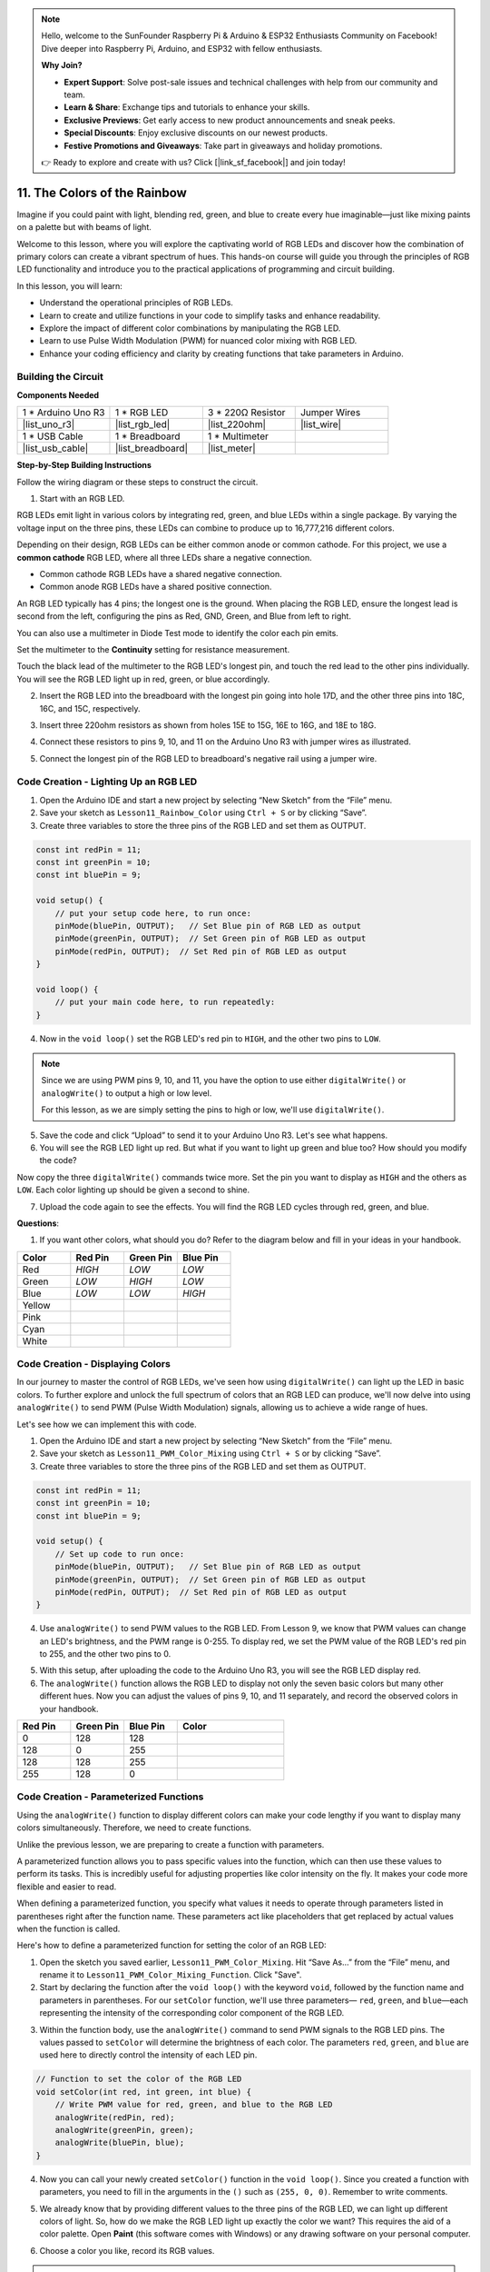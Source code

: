 .. note::

    Hello, welcome to the SunFounder Raspberry Pi & Arduino & ESP32 Enthusiasts Community on Facebook! Dive deeper into Raspberry Pi, Arduino, and ESP32 with fellow enthusiasts.

    **Why Join?**

    - **Expert Support**: Solve post-sale issues and technical challenges with help from our community and team.
    - **Learn & Share**: Exchange tips and tutorials to enhance your skills.
    - **Exclusive Previews**: Get early access to new product announcements and sneak peeks.
    - **Special Discounts**: Enjoy exclusive discounts on our newest products.
    - **Festive Promotions and Giveaways**: Take part in giveaways and holiday promotions.

    👉 Ready to explore and create with us? Click [|link_sf_facebook|] and join today!

11. The Colors of the Rainbow
=======================================
Imagine if you could paint with light, blending red, green, and blue to create every hue imaginable—just like mixing paints on a palette but with beams of light.

.. .. image:: img/12_rgb_mix.png
..     :width: 300
..     :align: center

.. raw:: html

    <video muted controls style = "max-width:90%">
        <source src="_static/video/11_rainbow_color.mp4" type="video/mp4">
        Your browser does not support the video tag.
    </video>

Welcome to this lesson, where you will explore the captivating world of RGB LEDs and discover how the combination of primary colors can create a vibrant spectrum of hues. This hands-on course will guide you through the principles of RGB LED functionality and introduce you to the practical applications of programming and circuit building.

In this lesson, you will learn:

* Understand the operational principles of RGB LEDs.
* Learn to create and utilize functions in your code to simplify tasks and enhance readability.
* Explore the impact of different color combinations by manipulating the RGB LED.
* Learn to use Pulse Width Modulation (PWM) for nuanced color mixing with RGB LED.
* Enhance your coding efficiency and clarity by creating functions that take parameters in Arduino.

Building the Circuit
-----------------------

**Components Needed**

.. list-table:: 
   :widths: 25 25 25 25
   :header-rows: 0

   * - 1 * Arduino Uno R3
     - 1 * RGB LED
     - 3 * 220Ω Resistor
     - Jumper Wires
   * - |list_uno_r3| 
     - |list_rgb_led| 
     - |list_220ohm| 
     - |list_wire| 
   * - 1 * USB Cable
     - 1 * Breadboard
     - 1 * Multimeter
     -
   * - |list_usb_cable| 
     - |list_breadboard| 
     - |list_meter|
     -
     
**Step-by-Step Building Instructions**

Follow the wiring diagram or these steps to construct the circuit.

.. image:: img/12_mix_color_bb_4.png
    :width: 500
    :align: center

1. Start with an RGB LED.

RGB LEDs emit light in various colors by integrating red, green, and blue LEDs within a single package. By varying the voltage input on the three pins, these LEDs can combine to produce up to 16,777,216 different colors.

.. image:: img/12_mix_color_rgb.png
    :width: 400
    :align: center

Depending on their design, RGB LEDs can be either common anode or common cathode. For this project, we use a **common cathode** RGB LED, where all three LEDs share a negative connection.

* Common cathode RGB LEDs have a shared negative connection.
* Common anode RGB LEDs have a shared positive connection.

.. image:: img/12_rgb_cc_ca.jpg
    :width: 600
    :align: center

An RGB LED typically has 4 pins; the longest one is the ground. When placing the RGB LED, ensure the longest lead is second from the left, configuring the pins as Red, GND, Green, and Blue from left to right.

.. image:: img/12_mix_color_rgb_1.jpg
    :width: 200
    :align: center

You can also use a multimeter in Diode Test mode to identify the color each pin emits.

Set the multimeter to the **Continuity** setting for resistance measurement.

.. image:: img/multimeter_diode_measure.png
    :width: 300
    :align: center

Touch the black lead of the multimeter to the RGB LED's longest pin, and touch the red lead to the other pins individually. You will see the RGB LED light up in red, green, or blue accordingly.

.. image:: img/12_mix_color_measure_pin.png
    :width: 500
    :align: center

2. Insert the RGB LED into the breadboard with the longest pin going into hole 17D, and the other three pins into 18C, 16C, and 15C, respectively.

.. image:: img/12_mix_color_bb_1.png
    :width: 500
    :align: center

3. Insert three 220ohm resistors as shown from holes 15E to 15G, 16E to 16G, and 18E to 18G.

.. image:: img/12_mix_color_bb_2.png
    :width: 500
    :align: center

4. Connect these resistors to pins 9, 10, and 11 on the Arduino Uno R3 with jumper wires as illustrated.

.. image:: img/12_mix_color_bb_3.png
    :width: 500
    :align: center

5. Connect the longest pin of the RGB LED to breadboard's negative rail using a jumper wire.

.. image:: img/12_mix_color_bb_4.png
    :width: 500
    :align: center

Code Creation - Lighting Up an RGB LED
----------------------------------------
1. Open the Arduino IDE and start a new project by selecting “New Sketch” from the “File” menu.
2. Save your sketch as ``Lesson11_Rainbow_Color`` using ``Ctrl + S`` or by clicking “Save”.

3. Create three variables to store the three pins of the RGB LED and set them as OUTPUT.

.. code-block:: Arduino

    const int redPin = 11;
    const int greenPin = 10;
    const int bluePin = 9;

    void setup() {
        // put your setup code here, to run once:
        pinMode(bluePin, OUTPUT);   // Set Blue pin of RGB LED as output
        pinMode(greenPin, OUTPUT);  // Set Green pin of RGB LED as output
        pinMode(redPin, OUTPUT);  // Set Red pin of RGB LED as output
    }

    void loop() {
        // put your main code here, to run repeatedly:
    }

4. Now in the ``void loop()`` set the RGB LED's red pin to ``HIGH``, and the other two pins to ``LOW``.

.. note::

    Since we are using PWM pins 9, 10, and 11, you have the option to use either ``digitalWrite()`` or ``analogWrite()`` to output a high or low level. 
    
    For this lesson, as we are simply setting the pins to high or low, we'll use ``digitalWrite()``.

.. code-block:: Arduino
    :emphasize-lines: 10-12

    void setup() {
        // put your setup code here, to run once:
        pinMode(bluePin, OUTPUT);   // Set Blue pin of RGB LED as output
        pinMode(greenPin, OUTPUT);  // Set Green pin of RGB LED as output
        pinMode(redPin, OUTPUT);  // Set Red pin of RGB LED as output
    }

    void loop() {
        // put your main code here, to run repeatedly:
        digitalWrite(bluePin, LOW);    // Turn off the Blue pin of RGB LED
        digitalWrite(greenPin, LOW);   // Turn off the Green pin of RGB LED
        digitalWrite(redPin, HIGH);  // Turn on the Red pin of RGB LED
    }

5. Save the code and click “Upload” to send it to your Arduino Uno R3. Let's see what happens.

6. You will see the RGB LED light up red. But what if you want to light up green and blue too? How should you modify the code?

Now copy the three ``digitalWrite()`` commands twice more. Set the pin you want to display as ``HIGH`` and the others as ``LOW``. Each color lighting up should be given a second to shine.

.. code-block:: Arduino
    :emphasize-lines: 17-25

    const int redPin = 11;
    const int greenPin = 10;
    const int bluePin = 9;

    void setup() {
        // put your setup code here, to run once:
        pinMode(bluePin, OUTPUT);   // Set Blue pin of RGB LED as output
        pinMode(greenPin, OUTPUT);  // Set Green pin of RGB LED as output
        pinMode(redPin, OUTPUT);  // Set Red pin of RGB LED as output
    }

    void loop() {
        // put your main code here, to run repeatedly:
        digitalWrite(bluePin, LOW);    // Turn off the Blue pin of RGB LED
        digitalWrite(greenPin, LOW);   // Turn off the Green pin of RGB LED
        digitalWrite(redPin, HIGH);  // Turn on the Red pin of RGB LED
        delay(1000);              //Wait for 1 second
        digitalWrite(bluePin, LOW);    // Turn off the Blue pin of RGB LED
        digitalWrite(greenPin, HIGH);  // Turn on the Green pin of RGB LED
        digitalWrite(redPin, LOW);   // Turn off the Red pin of RGB LED
        delay(1000);              //Wait for 1 second
        digitalWrite(bluePin, HIGH);   // Turn on the Blue pin of RGB LED
        digitalWrite(greenPin, LOW);   // Turn off the Green pin of RGB LED
        digitalWrite(redPin, LOW);   // Turn off the Red pin of RGB LED
        delay(1000);              //Wait for 1 second
    }

7. Upload the code again to see the effects. You will find the RGB LED cycles through red, green, and blue.

**Questions**:

1. If you want other colors, what should you do? Refer to the diagram below and fill in your ideas in your handbook.

.. image:: img/12_rgb_mix.png
    :width: 300
    :align: center

.. list-table::
   :widths: 20 20 20 20
   :header-rows: 1

   * - Color
     - Red Pin
     - Green Pin
     - Blue Pin
   * - Red
     - *HIGH*
     - *LOW*
     - *LOW*
   * - Green
     - *LOW*
     - *HIGH*
     - *LOW*
   * - Blue
     - *LOW*
     - *LOW*
     - *HIGH*
   * - Yellow
     -
     -
     -
   * - Pink
     -
     -
     -
   * - Cyan
     - 
     -
     -
   * - White
     -
     -
     -

Code Creation - Displaying Colors
------------------------------------

In our journey to master the control of RGB LEDs, we've seen how using ``digitalWrite()`` can light up the LED in basic colors. To further explore and unlock the full spectrum of colors that an RGB LED can produce, we'll now delve into using ``analogWrite()`` to send PWM (Pulse Width Modulation) signals, allowing us to achieve a wide range of hues.

Let's see how we can implement this with code.

1. Open the Arduino IDE and start a new project by selecting “New Sketch” from the “File” menu.
2. Save your sketch as ``Lesson11_PWM_Color_Mixing`` using ``Ctrl + S`` or by clicking “Save”.

3. Create three variables to store the three pins of the RGB LED and set them as OUTPUT.

.. code-block:: Arduino

    const int redPin = 11;
    const int greenPin = 10;
    const int bluePin = 9;

    void setup() {
        // Set up code to run once:
        pinMode(bluePin, OUTPUT);   // Set Blue pin of RGB LED as output
        pinMode(greenPin, OUTPUT);  // Set Green pin of RGB LED as output
        pinMode(redPin, OUTPUT);  // Set Red pin of RGB LED as output
    }

4. Use ``analogWrite()`` to send PWM values to the RGB LED. From Lesson 9, we know that PWM values can change an LED's brightness, and the PWM range is 0-255. To display red, we set the PWM value of the RGB LED's red pin to 255, and the other two pins to 0.

.. code-block:: Arduino
    :emphasize-lines: 14-16

    const int redPin = 11;
    const int greenPin = 10;
    const int bluePin = 9;

    void setup() {
        // Set up code to run once:
        pinMode(bluePin, OUTPUT);   // Set Blue pin of RGB LED as output
        pinMode(greenPin, OUTPUT);  // Set Green pin of RGB LED as output
        pinMode(redPin, OUTPUT);  // Set Red pin of RGB LED as output
    }

    void loop() {
        // Main code to run repeatedly:
        analogWrite(bluePin, 0);    // Set the PWM value of Blue pin to 0
        analogWrite(greenPin, 0);   // Set the PWM value of Green pin to 0
        analogWrite(redPin, 255);  // Set the PWM value of Red pin to 255
    }

5. With this setup, after uploading the code to the Arduino Uno R3, you will see the RGB LED display red.

6. The ``analogWrite()`` function allows the RGB LED to display not only the seven basic colors but many other different hues. Now you can adjust the values of pins 9, 10, and 11 separately, and record the observed colors in your handbook.

.. list-table::
    :widths: 20 20 20 40
    :header-rows: 1

    *   - Red Pin    
        - Green Pin  
        - Blue Pin
        - Color
    *   - 0
        - 128
        - 128
        - 
    *   - 128
        - 0
        - 255
        - 
    *   - 128
        - 128
        - 255
        - 
    *   - 255
        - 128
        - 0
        -     

Code Creation - Parameterized Functions
------------------------------------------------

Using the ``analogWrite()`` function to display different colors can make your code lengthy if you want to display many colors simultaneously. Therefore, we need to create functions.

Unlike the previous lesson, we are preparing to create a function with parameters. 

A parameterized function allows you to pass specific values into the function, which can then use these values to perform its tasks. This is incredibly useful for adjusting properties like color intensity on the fly. It makes your code more flexible and easier to read.

When defining a parameterized function, you specify what values it needs to operate through parameters listed in parentheses right after the function name. These parameters act like placeholders that get replaced by actual values when the function is called.

Here's how to define a parameterized function for setting the color of an RGB LED:

1. Open the sketch you saved earlier, ``Lesson11_PWM_Color_Mixing``. Hit “Save As...” from the “File” menu, and rename it to ``Lesson11_PWM_Color_Mixing_Function``. Click "Save".

2. Start by declaring the function after the ``void loop()`` with the keyword ``void``, followed by the function name and parameters in parentheses. For our ``setColor`` function, we'll use three parameters— ``red``, ``green``, and ``blue``—each representing the intensity of the corresponding color component of the RGB LED.

.. code-block:: Arduino
    :emphasize-lines: 5,6

    void loop() {
        // put your main code here, to run repeatedly:
    }

    void setColor(int red, int green, int blue) {
    }

   
3. Within the function body, use the ``analogWrite()`` command to send PWM signals to the RGB LED pins. The values passed to ``setColor`` will determine the brightness of each color. The parameters ``red``, ``green``, and ``blue`` are used here to directly control the intensity of each LED pin.

.. code-block:: Arduino

    // Function to set the color of the RGB LED
    void setColor(int red, int green, int blue) {
        // Write PWM value for red, green, and blue to the RGB LED
        analogWrite(redPin, red);
        analogWrite(greenPin, green);
        analogWrite(bluePin, blue);
    }


4. Now you can call your newly created ``setColor()`` function in the ``void loop()``. Since you created a function with parameters, you need to fill in the arguments in the ``()`` such as ``(255, 0, 0)``. Remember to write comments.

.. code-block:: Arduino
    :emphasize-lines: 3

    void loop() {
        // put your main code here, to run repeatedly:
        setColor(255, 0, 0); // Display red color
    }

    // Function to set the color of the RGB LED
    void setColor(int red, int green, int blue) {
        // Write PWM value for red, green, and blue to the RGB LED
        analogWrite(redPin, red);
        analogWrite(greenPin, green);
        analogWrite(bluePin, blue);
    }

5. We already know that by providing different values to the three pins of the RGB LED, we can light up different colors of light. So, how do we make the RGB LED light up exactly the color we want? This requires the aid of a color palette. Open **Paint** (this software comes with Windows) or any drawing software on your personal computer.

.. image:: img/13_mix_color_paint.png

6. Choose a color you like, record its RGB values.

.. note::

    Note that before you select a color, adjust the lumens to the proper position.

.. image:: img/13_mix_color_paint_2.png

7. Fill in the color you selected into the ``setColor()`` function in the ``void loop()``, use the ``delay()`` function to specify the display time for each color.

.. code-block:: Arduino

    void loop() {
        // put your main code here, to run repeatedly:
        setColor(255, 0, 0);      // Display red color
        delay(1000);              // Wait for 1 second
        setColor(0, 128, 128);    // Display teal color
        delay(1000);              // Wait for 1 second
        setColor(128, 0, 255);    // Display purple color
        delay(1000);              // Wait for 1 second
        setColor(128, 128, 255);  // Display Light blue color
        delay(1000);              // Wait for 1 second
        setColor(255, 128, 0);    // Display orange color
        delay(1000);              // Wait for 1 second
    }

8. Below is the complete code; you can click "Upload" to upload the code to the Arduino Uno R3 to see the effects.

.. code-block:: Arduino

    const int redPin = 11;
    const int greenPin = 10;
    const int bluePin = 9;

    void setup() {
        // put your setup code here, to run once:
        pinMode(bluePin, OUTPUT);   // Set Blue pin of RGB LED as output
        pinMode(greenPin, OUTPUT);  // Set Green pin of RGB LED as output
        pinMode(redPin, OUTPUT);  // Set Red pin of RGB LED as output
    }

    void loop() {
        // put your main code here, to run repeatedly:
        setColor(255, 0, 0);      // Display red color
        delay(1000);              // Wait for 1 second
        setColor(0, 128, 128);    // Display teal color
        delay(1000);              // Wait for 1 second
        setColor(128, 0, 255);    // Display purple color
        delay(1000);              // Wait for 1 second
        setColor(128, 128, 255);  // Display Light blue color
        delay(1000);              // Wait for 1 second
        setColor(255, 128, 0);    // Display orange color
        delay(1000);              // Wait for 1 second
    }

    // Function to set the color of the RGB LED
    void setColor(int red, int green, int blue) {
        // Write PWM value for red, green, and blue to the RGB LED
        analogWrite(redPin, red);
        analogWrite(greenPin, green);
        analogWrite(bluePin, blue);
    }

9. Finally, remember to save your code and tidy up your workspace.

**Summary**

Through a series of coding exercises, you will write sketches that dynamically change the color of the RGB LED. Starting with basic commands to control each color, you will then refactor your code to use functions, making your setup more modular and maintainable. This approach not only makes the code cleaner but also teaches you about the importance of function in programming.

